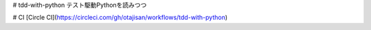 # tdd-with-python
テスト駆動Pythonを読みつつ

# CI
[Circle CI](https://circleci.com/gh/otajisan/workflows/tdd-with-python)
